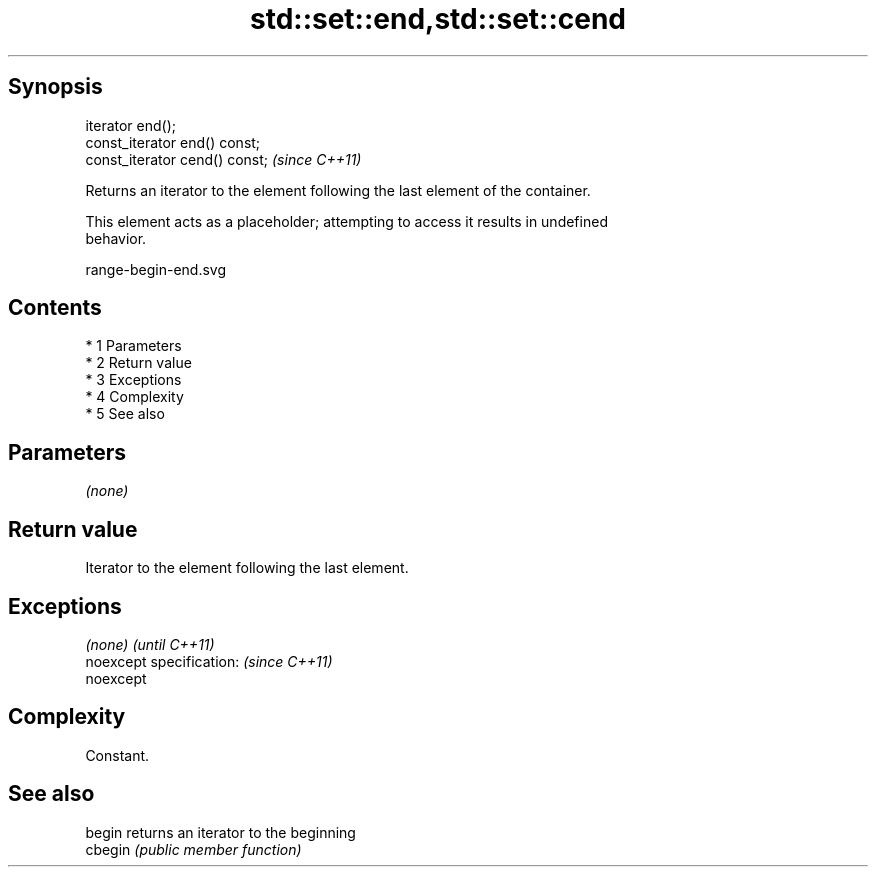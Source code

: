 .TH std::set::end,std::set::cend 3 "Apr 19 2014" "1.0.0" "C++ Standard Libary"
.SH Synopsis
   iterator end();
   const_iterator end() const;
   const_iterator cend() const;  \fI(since C++11)\fP

   Returns an iterator to the element following the last element of the container.

   This element acts as a placeholder; attempting to access it results in undefined
   behavior.

   range-begin-end.svg

.SH Contents

     * 1 Parameters
     * 2 Return value
     * 3 Exceptions
     * 4 Complexity
     * 5 See also

.SH Parameters

   \fI(none)\fP

.SH Return value

   Iterator to the element following the last element.

.SH Exceptions

   \fI(none)\fP                  \fI(until C++11)\fP
   noexcept specification: \fI(since C++11)\fP
   noexcept

.SH Complexity

   Constant.

.SH See also

   begin  returns an iterator to the beginning
   cbegin \fI(public member function)\fP
